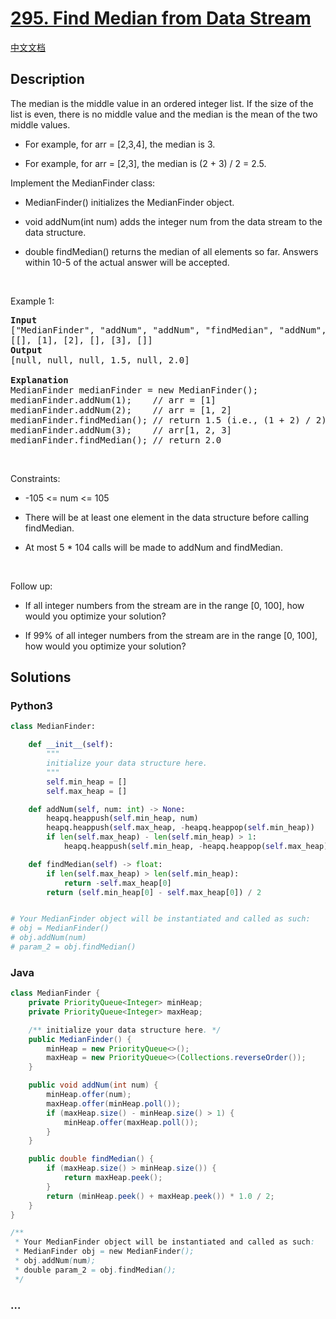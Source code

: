 * [[https://leetcode.com/problems/find-median-from-data-stream][295.
Find Median from Data Stream]]
  :PROPERTIES:
  :CUSTOM_ID: find-median-from-data-stream
  :END:
[[./solution/0200-0299/0295.Find Median from Data Stream/README.org][中文文档]]

** Description
   :PROPERTIES:
   :CUSTOM_ID: description
   :END:

#+begin_html
  <p>
#+end_html

The median is the middle value in an ordered integer list. If the size
of the list is even, there is no middle value and the median is the mean
of the two middle values.

#+begin_html
  </p>
#+end_html

#+begin_html
  <ul>
#+end_html

#+begin_html
  <li>
#+end_html

For example, for arr = [2,3,4], the median is 3.

#+begin_html
  </li>
#+end_html

#+begin_html
  <li>
#+end_html

For example, for arr = [2,3], the median is (2 + 3) / 2 = 2.5.

#+begin_html
  </li>
#+end_html

#+begin_html
  </ul>
#+end_html

#+begin_html
  <p>
#+end_html

Implement the MedianFinder class:

#+begin_html
  </p>
#+end_html

#+begin_html
  <ul>
#+end_html

#+begin_html
  <li>
#+end_html

MedianFinder() initializes the MedianFinder object.

#+begin_html
  </li>
#+end_html

#+begin_html
  <li>
#+end_html

void addNum(int num) adds the integer num from the data stream to the
data structure.

#+begin_html
  </li>
#+end_html

#+begin_html
  <li>
#+end_html

double findMedian() returns the median of all elements so far. Answers
within 10-5 of the actual answer will be accepted.

#+begin_html
  </li>
#+end_html

#+begin_html
  </ul>
#+end_html

#+begin_html
  <p>
#+end_html

 

#+begin_html
  </p>
#+end_html

#+begin_html
  <p>
#+end_html

Example 1:

#+begin_html
  </p>
#+end_html

#+begin_html
  <pre>
  <strong>Input</strong>
  [&quot;MedianFinder&quot;, &quot;addNum&quot;, &quot;addNum&quot;, &quot;findMedian&quot;, &quot;addNum&quot;, &quot;findMedian&quot;]
  [[], [1], [2], [], [3], []]
  <strong>Output</strong>
  [null, null, null, 1.5, null, 2.0]

  <strong>Explanation</strong>
  MedianFinder medianFinder = new MedianFinder();
  medianFinder.addNum(1);    // arr = [1]
  medianFinder.addNum(2);    // arr = [1, 2]
  medianFinder.findMedian(); // return 1.5 (i.e., (1 + 2) / 2)
  medianFinder.addNum(3);    // arr[1, 2, 3]
  medianFinder.findMedian(); // return 2.0
  </pre>
#+end_html

#+begin_html
  <p>
#+end_html

 

#+begin_html
  </p>
#+end_html

#+begin_html
  <p>
#+end_html

Constraints:

#+begin_html
  </p>
#+end_html

#+begin_html
  <ul>
#+end_html

#+begin_html
  <li>
#+end_html

-105 <= num <= 105

#+begin_html
  </li>
#+end_html

#+begin_html
  <li>
#+end_html

There will be at least one element in the data structure before calling
findMedian.

#+begin_html
  </li>
#+end_html

#+begin_html
  <li>
#+end_html

At most 5 * 104 calls will be made to addNum and findMedian.

#+begin_html
  </li>
#+end_html

#+begin_html
  </ul>
#+end_html

#+begin_html
  <p>
#+end_html

 

#+begin_html
  </p>
#+end_html

#+begin_html
  <p>
#+end_html

Follow up:

#+begin_html
  </p>
#+end_html

#+begin_html
  <ul>
#+end_html

#+begin_html
  <li>
#+end_html

If all integer numbers from the stream are in the range [0, 100], how
would you optimize your solution?

#+begin_html
  </li>
#+end_html

#+begin_html
  <li>
#+end_html

If 99% of all integer numbers from the stream are in the range [0, 100],
how would you optimize your solution?

#+begin_html
  </li>
#+end_html

#+begin_html
  </ul>
#+end_html

** Solutions
   :PROPERTIES:
   :CUSTOM_ID: solutions
   :END:

#+begin_html
  <!-- tabs:start -->
#+end_html

*** *Python3*
    :PROPERTIES:
    :CUSTOM_ID: python3
    :END:
#+begin_src python
  class MedianFinder:

      def __init__(self):
          """
          initialize your data structure here.
          """
          self.min_heap = []
          self.max_heap = []

      def addNum(self, num: int) -> None:
          heapq.heappush(self.min_heap, num)
          heapq.heappush(self.max_heap, -heapq.heappop(self.min_heap))
          if len(self.max_heap) - len(self.min_heap) > 1:
              heapq.heappush(self.min_heap, -heapq.heappop(self.max_heap))

      def findMedian(self) -> float:
          if len(self.max_heap) > len(self.min_heap):
              return -self.max_heap[0]
          return (self.min_heap[0] - self.max_heap[0]) / 2


  # Your MedianFinder object will be instantiated and called as such:
  # obj = MedianFinder()
  # obj.addNum(num)
  # param_2 = obj.findMedian()
#+end_src

*** *Java*
    :PROPERTIES:
    :CUSTOM_ID: java
    :END:
#+begin_src java
  class MedianFinder {
      private PriorityQueue<Integer> minHeap;
      private PriorityQueue<Integer> maxHeap;

      /** initialize your data structure here. */
      public MedianFinder() {
          minHeap = new PriorityQueue<>();
          maxHeap = new PriorityQueue<>(Collections.reverseOrder());
      }

      public void addNum(int num) {
          minHeap.offer(num);
          maxHeap.offer(minHeap.poll());
          if (maxHeap.size() - minHeap.size() > 1) {
              minHeap.offer(maxHeap.poll());
          }
      }

      public double findMedian() {
          if (maxHeap.size() > minHeap.size()) {
              return maxHeap.peek();
          }
          return (minHeap.peek() + maxHeap.peek()) * 1.0 / 2;
      }
  }

  /**
   * Your MedianFinder object will be instantiated and called as such:
   * MedianFinder obj = new MedianFinder();
   * obj.addNum(num);
   * double param_2 = obj.findMedian();
   */
#+end_src

*** *...*
    :PROPERTIES:
    :CUSTOM_ID: section
    :END:
#+begin_example
#+end_example

#+begin_html
  <!-- tabs:end -->
#+end_html
